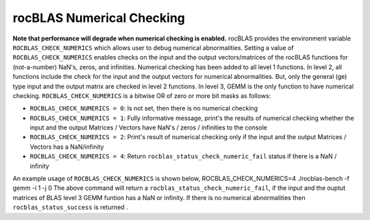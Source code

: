 **************************
rocBLAS Numerical Checking
**************************


**Note that performance will degrade when numerical checking is enabled.** 
rocBLAS provides the environment variable ``ROCBLAS_CHECK_NUMERICS`` which allows user to debug numerical abnormalities. Setting a value of ``ROCBLAS_CHECK_NUMERICS`` enables checks on the input and the output vectors/matrices
of the rocBLAS functions for (not-a-number) NaN's, zeros, and infinities. Numerical checking has been added to all level 1 functions. In level 2, all functions include the check for the input and the output vectors for numerical abnormalities.
But, only the general (ge) type input and the output matrix are checked in level 2 functions. In level 3, GEMM is the only function to have numerical checking.
``ROCBLAS_CHECK_NUMERICS`` is a bitwise OR of zero or more bit masks as follows:

* ``ROCBLAS_CHECK_NUMERICS = 0``: Is not set, then there is no numerical checking
* ``ROCBLAS_CHECK_NUMERICS = 1``: Fully informative message, print's the results of numerical checking whether the input and the output Matrices / Vectors have NaN's / zeros / infinities to the console
* ``ROCBLAS_CHECK_NUMERICS = 2``: Print's result of numerical checking only if the input and the output Matrices / Vectors has a NaN/infinity
* ``ROCBLAS_CHECK_NUMERICS = 4``: Return ``rocblas_status_check_numeric_fail`` status if there is a NaN / infinity

An example usage of ``ROCBLAS_CHECK_NUMERICS`` is shown below,
ROCBLAS_CHECK_NUMERICS=4 ./rocblas-bench -f gemm -i 1 -j 0
The above command will return a ``rocblas_status_check_numeric_fail``, if the input and the ouptut matrices of BLAS level 3 GEMM funtion has a NaN or infinity.
If there is no numerical abnormalities then ``rocblas_status_success`` is returned .
